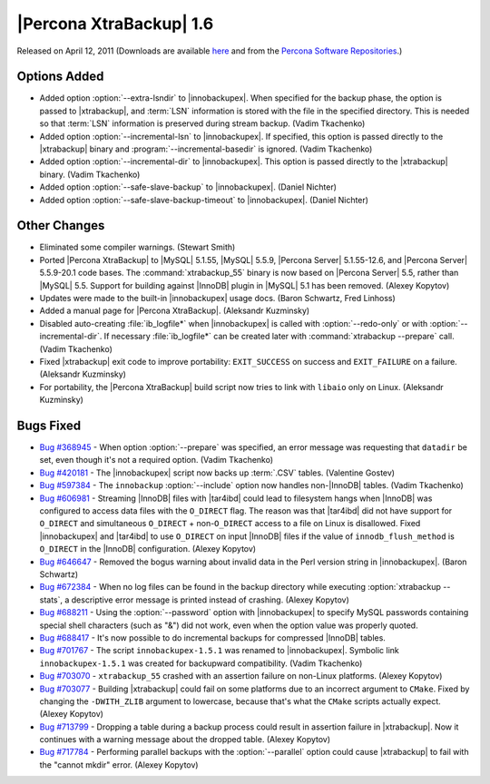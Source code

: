 ==========================
|Percona XtraBackup| 1.6
==========================

Released on April 12, 2011 (Downloads are available `here <http://www.percona.com/downloads/XtraBackup/XtraBackup-1.6/>`_ and from the `Percona Software Repositories <http://www.percona.com/docs/wiki/repositories:start>`_.)

Options Added
-------------

* Added option :option:`--extra-lsndir` to |innobackupex|. When specified for the backup phase, the option is passed to |xtrabackup|, and :term:`LSN` information is stored with the file in the specified directory. This is needed so that :term:`LSN` information is preserved during stream backup. (Vadim Tkachenko)

* Added option :option:`--incremental-lsn` to |innobackupex|. If specified, this option is passed directly to the |xtrabackup| binary and :program:`--incremental-basedir` is ignored. (Vadim Tkachenko)

* Added option :option:`--incremental-dir` to |innobackupex|. This option is passed directly to the |xtrabackup| binary. (Vadim Tkachenko)

* Added option :option:`--safe-slave-backup` to |innobackupex|. (Daniel Nichter)

* Added option :option:`--safe-slave-backup-timeout` to |innobackupex|. (Daniel Nichter)

Other Changes
-------------

* Eliminated some compiler warnings. (Stewart Smith)

* Ported |Percona XtraBackup| to |MySQL| 5.1.55, |MySQL| 5.5.9, |Percona Server| 5.1.55-12.6, and |Percona Server| 5.5.9-20.1 code bases. The :command:`xtrabackup_55` binary is now based on |Percona Server| 5.5, rather than |MySQL| 5.5. Support for building against |InnoDB| plugin in |MySQL| 5.1 has been removed. (Alexey Kopytov)

* Updates were made to the built-in |innobackupex| usage docs. (Baron Schwartz, Fred Linhoss)

* Added a manual page for |Percona XtraBackup|. (Aleksandr Kuzminsky)

* Disabled auto-creating :file:`ib_logfile*` when |innobackupex| is called with :option:`--redo-only` or with :option:`--incremental-dir`. If necessary :file:`ib_logfile*` can be created later with :command:`xtrabackup --prepare` call. (Vadim Tkachenko)

* Fixed |xtrabackup| exit code to improve portability: ``EXIT_SUCCESS`` on success and ``EXIT_FAILURE`` on a failure. (Aleksandr Kuzminsky)

* For portability, the |Percona XtraBackup| build script now tries to link with ``libaio`` only on Linux. (Aleksandr Kuzminsky)

Bugs Fixed
----------

* `Bug #368945 <https://bugs.launchpad.net/bugs/368945>`_ - When option :option:`--prepare` was specified, an error message was requesting that ``datadir`` be set, even though it's not a required option. (Vadim Tkachenko)

* `Bug #420181 <https://bugs.launchpad.net/bugs/420181>`_ - The |innobackupex| script now backs up :term:`.CSV` tables. (Valentine Gostev)

* `Bug #597384 <https://bugs.launchpad.net/bugs/597384>`_ - The ``innobackup`` :option:`--include` option now handles non-|InnoDB| tables. (Vadim Tkachenko)

* `Bug #606981 <https://bugs.launchpad.net/bugs/606981>`_ - Streaming |InnoDB| files with |tar4ibd| could lead to filesystem hangs when |InnoDB| was configured to access data files with the ``O_DIRECT`` flag. The reason was that |tar4ibd| did not have support for ``O_DIRECT`` and simultaneous ``O_DIRECT`` + non-``O_DIRECT`` access to a file on Linux is disallowed. Fixed |innobackupex| and |tar4ibd| to use ``O_DIRECT`` on input |InnoDB| files if the value of ``innodb_flush_method`` is ``O_DIRECT`` in the |InnoDB| configuration. (Alexey Kopytov)

* `Bug #646647 <https://bugs.launchpad.net/bugs/646647>`_ - Removed the bogus warning about invalid data in the Perl version string in |innobackupex|. (Baron Schwartz)

* `Bug #672384 <https://bugs.launchpad.net/bugs/672384>`_ - When no log files can be found in the backup directory while executing :option:`xtrabackup --stats`, a descriptive error message is printed instead of crashing. (Alexey Kopytov)

* `Bug #688211 <https://bugs.launchpad.net/bugs/688211>`_ - Using the :option:`--password` option with |innobackupex| to specify MySQL passwords containing special shell characters (such as "&") did not work, even when the option value was properly quoted.

* `Bug #688417 <https://bugs.launchpad.net/bugs/688417>`_ - It's now possible to do incremental backups for compressed |InnoDB| tables.

* `Bug #701767 <https://bugs.launchpad.net/bugs/701767>`_ - The script ``innobackupex-1.5.1`` was renamed to |innobackupex|. Symbolic link ``innobackupex-1.5.1`` was created for backupward compatibility. (Vadim Tkachenko)

* `Bug #703070 <https://bugs.launchpad.net/bugs/703070>`_ - ``xtrabackup_55`` crashed with an assertion failure on non-Linux platforms. (Alexey Kopytov)

* `Bug #703077 <https://bugs.launchpad.net/bugs/703077>`_ - Building |xtrabackup| could fail on some platforms due to an incorrect argument to ``CMake``. Fixed by changing the ``-DWITH_ZLIB`` argument to lowercase, because that's what the ``CMake`` scripts actually expect. (Alexey Kopytov)

* `Bug #713799 <https://bugs.launchpad.net/bugs/713799>`_ - Dropping a table during a backup process could result in assertion failure in |xtrabackup|. Now it continues with a warning message about the dropped table. (Alexey Kopytov)

* `Bug #717784 <https://bugs.launchpad.net/bugs/717784>`_ - Performing parallel backups with the :option:`--parallel` option could cause |xtrabackup| to fail with the "cannot mkdir" error. (Alexey Kopytov)
